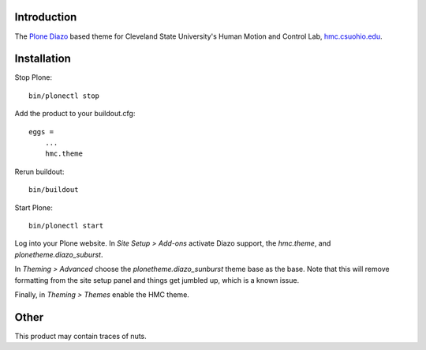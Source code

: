 Introduction
============

The Plone_ Diazo_ based theme for Cleveland State University's Human Motion and
Control Lab, hmc.csuohio.edu_.

.. _Plone: http://www.plone.org
.. _Diazo: http://www.diazo.org
.. _hmc.csuohio.edu: http://hmc.csuohio.edu

Installation
============

Stop Plone::

   bin/plonectl stop

Add the product to your buildout.cfg::

   eggs =
       ...
       hmc.theme

Rerun buildout::

   bin/buildout

Start Plone::

   bin/plonectl start

Log into your Plone website. In `Site Setup > Add-ons` activate Diazo support,
the `hmc.theme`, and `plonetheme.diazo_suburst`.

.. image:: add-ons.png

In `Theming > Advanced` choose the `plonetheme.diazo_sunburst` theme base as
the base. Note that this will remove formatting from the site setup panel and
things get jumbled up, which is a known issue.

.. image:: theme-base.png

Finally, in `Theming > Themes` enable the HMC theme.

.. image:: activate-theme.png

Other
=====

This product may contain traces of nuts.
